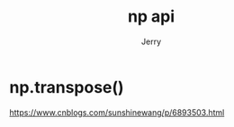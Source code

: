 #+TITLE: np api
#+AUTHOR: Jerry

* np.transpose()
https://www.cnblogs.com/sunshinewang/p/6893503.html
